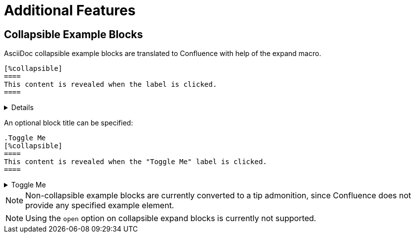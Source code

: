 = Additional Features

== Collapsible Example Blocks

AsciiDoc collapsible example blocks are translated to Confluence with help of the expand macro.

[listing]
....
[%collapsible]
====
This content is revealed when the label is clicked.
====
....

[%collapsible]
====
This content is revealed when the label is clicked.
====


An optional block title can be specified:

[listing]
....
.Toggle Me
[%collapsible]
====
This content is revealed when the "Toggle Me" label is clicked.
====
....

.Toggle Me
[%collapsible]
====
This content is revealed when the "Toggle Me" label is clicked.
====

[NOTE]
====
Non-collapsible example blocks are currently converted to a tip admonition, since Confluence does not provide any
specified example element.
====

[NOTE]
====
Using the `open` option on collapsible expand blocks is currently not supported.
====
